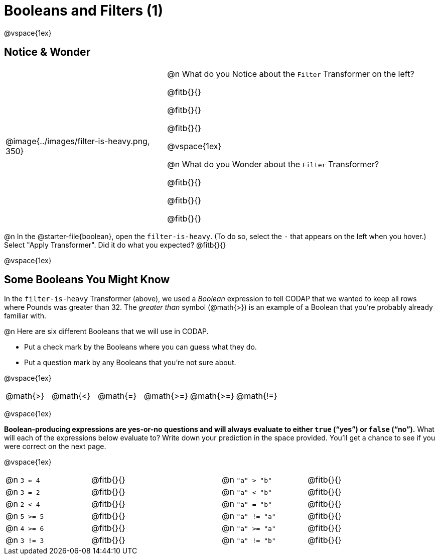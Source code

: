 = Booleans and Filters (1)

++++
<style>
body.workbookpage td .autonum::after { content: ')' !important; }
/* Cram everything to the top instead of distributing space equally */
#content { display: block !important; }
</style>
++++

@vspace{1ex}

== Notice & Wonder

[cols="6, 10", grid="none", frame="none", stripes="none"]
|===

|
@image{../images/filter-is-heavy.png, 350}

|
@n What do you Notice about the `Filter` Transformer on the left?

@fitb{}{}

@fitb{}{}

@fitb{}{}

@vspace{1ex}

@n What do you Wonder about the `Filter` Transformer?

@fitb{}{}

@fitb{}{}

@fitb{}{}

|===

@n In the @starter-file{boolean}, open the `filter-is-heavy`. (To do so, select the `-` that appears on the left when you hover.) Select "Apply Transformer". Did it do what you expected? @fitb{}{}

@vspace{1ex}

== Some Booleans You Might Know

In the `filter-is-heavy` Transformer (above), we used a _Boolean_ expression to tell CODAP that we wanted to keep all rows where Pounds was greater than 32. The _greater than_ symbol (@math{>}) is an example of a Boolean that you're probably already familiar with.

@n Here are six different Booleans that we will use in CODAP.

- Put a check mark by the Booleans where you can guess what they do.

- Put a question mark by any Booleans that you're not sure about.

@vspace{1ex}

[cols="^.^1,^.^1,^.^1,^.^1,^.^1,^.^1"]
|===
 | @math{>}
 | @math{<}
 | @math{=}
 | @math{>=}
 | @math{>=}
 | @math{!=}
|===

@vspace{1ex}

*Boolean-producing expressions are yes-or-no questions and will always evaluate to either `true` (“yes”) or `false` (“no”).* What will each of the expressions below evaluate to? Write down your prediction in the space provided. You'll get a chance to see if you were correct on the next page.

@vspace{1ex}

[.table1, cols="2, .>3, 0, 2, .>3", frame="none", grid="none", stripes="none"]
|===

| @n `3 <= 4`   		| @fitb{}{}
|| @n `"a" > "b"`  		| @fitb{}{}

| @n `3 = 2`   			| @fitb{}{}
|| @n `"a" < "b"` 		| @fitb{}{}


| @n `2 < 4`   			| @fitb{}{}
|| @n `"a" = "b"` 		| @fitb{}{}


| @n `5 >= 5`  			| @fitb{}{}
|| @n `"a" != "a"` 		| @fitb{}{}


| @n `4 >= 6` 			| @fitb{}{}
|| @n `"a" >= "a"`  	| @fitb{}{}


| @n `3 != 3`  			| @fitb{}{}
|| @n `"a" != "b"` 		| @fitb{}{}

|===
